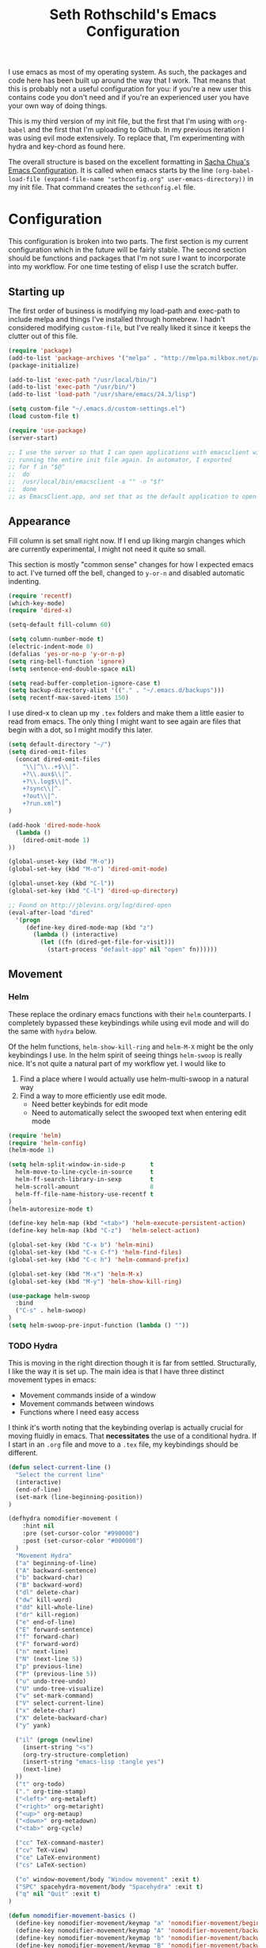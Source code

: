#+TITLE: Seth Rothschild's Emacs Configuration 
#+OPTIONS: toc:2 h:4
<<babel-init>>

I use emacs as most of my operating system. As such, the
packages and code here has been built up around the way that
I work. That means that this is probably not a useful
configuration for you: if you're a new user this contains
code you don't need and if you're an experienced user you
have your own way of doing things.

This is my third version of my init file, but the first that
I'm using with =org-babel= and the first that I'm uploading
to Github. In my previous iteration I was using evil mode
extensively. To replace that, I'm experimenting with hydra
and key-chord as found here.

The overall structure is based on the excellent formatting
in [[http://sachachua.com/dotemacs][Sacha Chua's Emacs Configuration]]. It is called when emacs starts by the line
=(org-babel-load-file (expand-file-name "sethconfig.org" user-emacs-directory))=
in my init file. That command creates the =sethconfig.el= file.

* Configuration
This configuration is broken into two parts. The first
section is my current configuration which in the future will
be fairly stable. The second section should be functions and
packages that I'm not sure I want to incorporate into my
workflow. For one time testing of elisp I use the scratch
buffer.

** Starting up
The first order of business is modifying my load-path and
exec-path to include melpa and things I've installed through
homebrew. I hadn't considered modifying =custom-file=, but
I've really liked it since it keeps the clutter out of this
file.

#+BEGIN_SRC emacs-lisp :tangle yes
(require 'package)
(add-to-list 'package-archives '("melpa" . "http://melpa.milkbox.net/packages/"))
(package-initialize)             

(add-to-list 'exec-path "/usr/local/bin/")
(add-to-list 'exec-path "/usr/bin/")
(add-to-list 'load-path "/usr/share/emacs/24.3/lisp")

(setq custom-file "~/.emacs.d/custom-settings.el")
(load custom-file t)

(require 'use-package)
(server-start)

;; I use the server so that I can open applications with emacsclient without
;; running the entire init file again. In automator, I exported
;; for f in "$@"
;;  do
;;	/usr/local/bin/emacsclient -a "" -n "$f"
;;  done
;; as EmacsClient.app, and set that as the default application to open things
#+END_SRC

** Appearance 
Fill column is set small right now. If I end up liking margin changes
which are currently experimental, I might not need it quite
so small.

This section is mostly "common sense" changes for how I
expected emacs to act. I've turned off the bell, changed to
=y-or-n= and disabled automatic indenting. 
#+BEGIN_SRC emacs-lisp :tangle yes
(require 'recentf)
(which-key-mode)
(require 'dired-x)

(setq-default fill-column 60)

(setq column-number-mode t)
(electric-indent-mode 0)
(defalias 'yes-or-no-p 'y-or-n-p)
(setq ring-bell-function 'ignore)
(setq sentence-end-double-space nil)   

(setq read-buffer-completion-ignore-case t)
(setq backup-directory-alist '(("." . "~/.emacs.d/backups")))
(setq recentf-max-saved-items 150)
#+END_SRC
I use dired-x to clean up my =.tex= folders and make them a
little easier to read from emacs. The only thing I might
want to see again are files that begin with a dot, so I
might modify this later.  
#+BEGIN_SRC emacs-lisp :tangle yes
(setq default-directory "~/")
(setq dired-omit-files 
  (concat dired-omit-files
    "\\|^\\..+$\\|^.
    +?\\.aux$\\|^.
    +?\\.log$\\|^.
    +?sync\\|^.
    +?out\\|^.
    +?run.xml")
)
                         
(add-hook 'dired-mode-hook
  (lambda ()
    (dired-omit-mode 1)
))

(global-unset-key (kbd "M-o"))
(global-set-key (kbd "M-o") 'dired-omit-mode)

(global-unset-key (kbd "C-l"))
(global-set-key (kbd "C-l") 'dired-up-directory)

;; Found on http://jblevins.org/log/dired-open
(eval-after-load "dired"
  '(progn
     (define-key dired-mode-map (kbd "z")
       (lambda () (interactive)
         (let ((fn (dired-get-file-for-visit)))
           (start-process "default-app" nil "open" fn))))))
#+END_SRC
** Movement
*** Helm
These replace the ordinary emacs functions with their =helm=
counterparts. I completely bypassed these keybindings while
using evil mode and will do the same with =hydra= below.

Of the helm functions, =helm-show-kill-ring= and =helm-M-X=
might be the only keybindings I use. In the helm spirit of
seeing things =helm-swoop= is really nice. It's not quite a
natural part of my workflow yet. I would like to
1. Find a place where I would actually use helm-multi-swoop in a natural way
2. Find a way to more efficiently use edit mode.
   + Need better keybinds for edit mode
   + Need to automatically select the swooped text when entering edit mode 

#+BEGIN_SRC emacs-lisp :tangle yes
(require 'helm)
(require 'helm-config)
(helm-mode 1)

(setq helm-split-window-in-side-p       t 
  helm-move-to-line-cycle-in-source     t 
  helm-ff-search-library-in-sexp        t 
  helm-scroll-amount                    8 
  helm-ff-file-name-history-use-recentf t
)
(helm-autoresize-mode t)

(define-key helm-map (kbd "<tab>") 'helm-execute-persistent-action) 
(define-key helm-map (kbd "C-z")  'helm-select-action) 

(global-set-key (kbd "C-x b") 'helm-mini)
(global-set-key (kbd "C-x C-f") 'helm-find-files)
(global-set-key (kbd "C-c h") 'helm-command-prefix)

(global-set-key (kbd "M-x") 'helm-M-x)
(global-set-key (kbd "M-y") 'helm-show-kill-ring)

(use-package helm-swoop
  :bind
  ("C-s" . helm-swoop)
)
(setq helm-swoop-pre-input-function (lambda () ""))
#+END_SRC
*** TODO Hydra
This is moving in the right direction though it is far from
settled. Structurally, I like the way it is set up. The main
idea is that I have three distinct movement types in emacs:
+ Movement commands inside of a window 
+ Movement commands between windows
+ Functions where I need easy access 

I think it's worth noting that the keybinding overlap is
actually crucial for moving fluidly in emacs. That
*necessitates* the use of a conditional hydra. If I
start in an =.org= file and move to a =.tex= file, my keybindings
should be different.

     
#+BEGIN_SRC emacs-lisp :tangle yes
(defun select-current-line ()
  "Select the current line"
  (interactive)
  (end-of-line)
  (set-mark (line-beginning-position))
)

(defhydra nomodifier-movement (
    :hint nil
    :pre (set-cursor-color "#990000")
    :post (set-cursor-color "#000000")
  )
  "Movement Hydra"
  ("a" beginning-of-line)
  ("A" backward-sentence)
  ("b" backward-char)
  ("B" backward-word)
  ("dl" delete-char)
  ("dw" kill-word)
  ("dd" kill-whole-line)
  ("dr" kill-region)
  ("e" end-of-line)
  ("E" forward-sentence)
  ("f" forward-char)
  ("F" forward-word)
  ("n" next-line)
  ("N" (next-line 5))
  ("p" previous-line)
  ("P" (previous-line 5))
  ("u" undo-tree-undo)
  ("U" undo-tree-visualize)
  ("v" set-mark-command)
  ("V" select-current-line)
  ("x" delete-char)
  ("X" delete-backward-char)
  ("y" yank) 
  
  ("il" (progn (newline)
    (insert-string "<s")
    (org-try-structure-completion)
    (insert-string "emacs-lisp :tangle yes")
    (next-line)
  ))
  ("t" org-todo)
  ("." org-time-stamp)
  ("<left>" org-metaleft)
  ("<right>" org-metaright)
  ("<up>" org-metaup)
  ("<down>" org-metadown)
  ("<tab>" org-cycle)

  ("cc" TeX-command-master)
  ("cv" TeX-view)
  ("ce" LaTeX-environment)
  ("cs" LaTeX-section)
  
  ("o" window-movement/body "Window movement" :exit t)
  ("SPC" spacehydra-movement/body "Spacehydra" :exit t)
  ("q" nil "Quit" :exit t)
)

(defun nomodifier-movement-basics ()
  (define-key nomodifier-movement/keymap "a" 'nomodifier-movement/beginning-of-line)
  (define-key nomodifier-movement/keymap "A" 'nomodifier-movement/backward-sentence)
  (define-key nomodifier-movement/keymap "b" 'nomodifier-movement/backward-char)
  (define-key nomodifier-movement/keymap "B" 'nomodifier-movement/backward-word)
  (define-key nomodifier-movement/keymap "dl" 'nomodifier-movement/delete-char)
  (define-key nomodifier-movement/keymap "dw" 'nomodifier-movement/kill-word)
  (define-key nomodifier-movement/keymap "dd" 'nomodifier-movement/kill-whole-line)
  (define-key nomodifier-movement/keymap "dr" 'nomodifier-movement/kill-region)
  (define-key nomodifier-movement/keymap "e" 'nomodifier-movement/end-of-line)
  (define-key nomodifier-movement/keymap "E" 'nomodifier-movement/forward-sentence)
  (define-key nomodifier-movement/keymap "f" 'nomodifier-movement/forward-char)
  (define-key nomodifier-movement/keymap "F" 'nomodifier-movement/forward-word)
  (define-key nomodifier-movement/keymap "n" 'nomodifier-movement/next-line)
  (define-key nomodifier-movement/keymap "N" 'nomodifier-movement/lambda-N)
  (define-key nomodifier-movement/keymap "p" 'nomodifier-movement/previous-line)
  (define-key nomodifier-movement/keymap "P" 'nomodifier-movement/lambda-P)
  (define-key nomodifier-movement/keymap "u" 'nomodifier-movement/undo-tree-undo)
  (define-key nomodifier-movement/keymap "U" 'nomodifier-movement/undo-tree-visualize)
  (define-key nomodifier-movement/keymap "v" 'nomodifier-movement/set-mark-command)
  (define-key nomodifier-movement/keymap "V" 'nomodifier-movement/select-current-line)
  (define-key nomodifier-movement/keymap "x" 'nomodifier-movement/delete-char)
  (define-key nomodifier-movement/keymap "X" 'nomodifier-movement/delete-backward-char)
  (define-key nomodifier-movement/keymap "y" 'nomodifier-movement/yank) 
  (define-key nomodifier-movement/keymap "o" 'nomodifier-movement/window-movement/body-and-exit)
  (define-key nomodifier-movement/keymap "SPC" 'nomodifier-movement/spacehydra-movement/body-and-exit)
  (define-key nomodifier-movement/keymap "q" 'nomodifier-movement/nil)    
)

(setq nomodifier-movement/hint
 '(if (equal major-mode 'org-mode)
    (prog1
      (eval (hydra--format nil '(nil nil :hint nil) 
          "\n [_il_]: Insert lisp block, [_t_]: Org TODO, _._: Org time stamp, [_<tab>_]: Org cycle, " 
          nomodifier-movement/heads
        )
      )
      (nomodifier-movement-basics)
      (define-key nomodifier-movement/keymap "il" 'nomodifier-movement/lambda-il)
      (define-key nomodifier-movement/keymap "t" 'nomodifier-movement/org-todo)
      (define-key nomodifier-movement/keymap "." 'nomodifier-movement/org-time-stamp)
      (define-key nomodifier-movement/keymap "<left>" 'nomodifier-movement/org-metaleft)
      (define-key nomodifier-movement/keymap "<right>" 'nomodifier-movement/org-metaright)
      (define-key nomodifier-movement/keymap "<up>" 'nomodifier-movement/org-metaup)
      (define-key nomodifier-movement/keymap "<down>" 'nomodifier-movement/org-metadown)
      (define-key nomodifier-movement/keymap "<tab>" 'nomodifier-movement/org-cycle)
    )
    (if (equal major-mode 'latex-mode)
      (prog1
        (eval (hydra--format nil '(nil nil :hint nil) 
            "\n [_cc_]: TeX Command Master, [_cv_]: TeX View, [_ce_]: LaTeX environment, [_cs_]: LaTeX section, " 
            nomodifier-movement/heads
          )
        )
        (nomodifier-movement-basics)
        (define-key nomodifier-movement/keymap "cc" 'nomodifier-movement/TeX-command-master)
        (define-key nomodifier-movement/keymap "cv" 'nomodifier-movement/Tex-view)
        (define-key nomodifier-movement/keymap "ce" 'nomodifier-movement/LaTeX-environment)
        (define-key nomodifier-movement/keymap "cs" 'nomodifier-movement/LaTeX-section)
      )
      (prog1
        (eval (hydra--format nil '(nil nil :hint nil) 
            "\n" nomodifier-movement/heads
          )
        )
        (nomodifier-movement-basics)
        (define-key nomodifier-movement/keymap "cc" nil)
        (define-key nomodifier-movement/keymap "cv" nil)
        (define-key nomodifier-movement/keymap "ce" nil)
        (define-key nomodifier-movement/keymap "cs" nil)
        (define-key nomodifier-movement/keymap "il" nil)
        (define-key nomodifier-movement/keymap "t" nil)
        (define-key nomodifier-movement/keymap "." nil)
        (define-key nomodifier-movement/keymap "<left>" nil)
        (define-key nomodifier-movement/keymap "<right>" nil)
        (define-key nomodifier-movement/keymap "<up>" nil)
        (define-key nomodifier-movement/keymap "<down>" nil)
        (define-key nomodifier-movement/keymap "<tab>" nil)
      )
    )
  )
)

(defhydra window-movement (
    :hint nil
    :columns 6
    :pre
    (set-cursor-color "#009900")
    :post
    (set-cursor-color "#000000")
  )
  "Window Movement"
  ("<left>" windmove-left "Window left")
  ("<right>" windmove-right "Window right")
  ("<down>" windmove-down "Window down")
  ("<up>" windmove-up "Window up")
  ("b" helm-mini "Buffer")
  ("B" (progn (other-window 1) (helm-mini)) "Buffer other")
  ("d" delete-window "Delete")
  ("D" delete-other-windows "Delete other")
  ("f" find-file)
  ("F" find-file-other-window)
  ("h" split-window-below)
  ("k" kill-buffer "Kill buffer")
  ("o" other-window)
  ("v" split-window-right)

  ("SPC" spacehydra-movement/body "Spacehydra" :exit t)
  ("n" nomodifier-movement/body :exit t)
  ("p" nomodifier-movement/body :exit t)
  ("q" nil "Quit" :exit t)
)


(defhydra spacehydra-movement (
    :hint nil
    :columns 6
    :exit t 
    :pre
    (set-cursor-color "#000099")
    :post
    (set-cursor-color "#000000")
  )
  "Space-Hydra"
  ("a" org-agenda "Agenda")
  ("b" helm-mini)
  ("c" org-capture "Capture")
  ("d" dired) 
  ("fa" helm-ag "Find with ag")
  ("fr" helm-ag-project-root "Find from root")
  ("ff" helm-find-file "Find file")
  ("hf" describe-function)
  ("hi" info)
  ("hk" describe-key)
  ("hm" describe-mode)
  ("hv" describe-variable)
  ("ls" org-store-link "Store link")
  ("li" org-insert-link "Insert link")
  ("s" save-buffer "Save")
  ("t" (find-file (TODO-file-today)) "Today's todo")
  ("m" magit-status "Magit status")
  ("x" M-x)

  ("n" nomodifier-movement/body :exit t)
  ("p" nomodifier-movement/body :exit t)
  ("o" window-movement/body "Window movement" :exit t)

  ("q" nil "Quit" :exit t)
)

(key-chord-mode 1)
(key-chord-define-global "np" 'nomodifier-movement/body)

(global-unset-key (kbd "C-x o")) 
(global-set-key (kbd "C-x o") 'window-movement/body)

(key-chord-define-global "  " 'spacehydra-movement/body)

#+END_SRC

** Packages
*** AucTeX 
This section needs serious cleaning. Much of it is OS
specific and I'm not sure what half of it does or why it's
here in the first place. Seems like a good project for a
weekend.

#+BEGIN_SRC emacs-lisp :tangle yes
  (setq TeX-auto-save t)
  (setq TeX-parse-self t)
  (setq-default TeX-master nil)
  (setq reftex-plug-into-AUCTeX t)
  (setq TeX-PDF-mode t)
  (add-hook 'LaTeX-mode-hook 'auto-fill-mode)
  (add-hook 'LaTeX-mode-hook 'flyspell-mode)
  (add-hook 'LaTeX-mode-hook 'LaTeX-math-mode)
  (add-hook 'LaTeX-mode-hook 'turn-on-reftex)
  (add-hook 'LaTeX-mode-hook
    (lambda () (local-set-key (kbd "<M-S-mouse-1>") #'TeX-view))
  )
  (add-hook 'LaTeX-mode-hook 'TeX-source-correlate-mode)
  
  (getenv "PATH")
  (setenv "PATH" (concat "/usr/texbin" ":"
      (getenv "PATH")
    )
  )
  (getenv "PATH")
  
  (setenv "PATH" (concat "/usr/local/bin" ":"
      (getenv "PATH")
    )
  )
  (setenv "PATH" (concat "/usr/bin" ":"
      (getenv "PATH")
    )
  )
  
  (setq TeX-source-correlate-method 'synctex)
  (setq TeX-view-program-selection '((output-pdf "PDF Viewer")))

  (setq TeX-view-program-list '(("PDF Viewer" "/Applications/Skim.app/Contents/SharedSupport/displayline -b %n %o %b")))
  (add-hook 'LaTeX-mode-hook 
    (lambda()
      (add-to-list 'TeX-command-list '("XeLaTeX" "%`xelatex%(mode)%' %t" TeX-run-TeX nil t))
      (setq TeX-save-query nil)
      (setq TeX-show-compilation nil)
    )
  )

  (add-hook 'LaTeX-mode-hook #'outline-minor-mode)
#+END_SRC
*** GAP
GAP and Pari are here for the same reason, would it be
reasonable for them to be in the same subsection? I should
include links to both projects.
#+BEGIN_SRC emacs-lisp :tangle yes
  (autoload 'gap-mode "gap-mode" "Gap editing mode" t)
  (setq auto-mode-alist (append (list '("\\.g$" . gap-mode)
    '("\\.gap$" . gap-mode))
    auto-mode-alist))
  (autoload 'gap "gap-process" "Run GAP in emacs buffer" t)
  (setq gap-executable "/Users/seth/Downloads/gap4r8/bin/gap-default64.sh")
  (setq gap-start-options '("-n" "-f" "-b" "-m" "2g"))
#+END_SRC
*** GP/Pari
#+BEGIN_SRC emacs-lisp :tangle yes
  (add-to-list 'load-path "/usr/local/bin/pari")
  (autoload 'gp-mode "pari" nil t)
  (autoload 'gp-script-mode "pari" nil t)
  (autoload 'gp "pari" nil t)
  (autoload 'gpman "pari" nil t)
  (setq auto-mode-alist (cons '("\\.gp$" . gp-script-mode)
    auto-mode-alist))
#+END_SRC
*** Jabber 
#+BEGIN_SRC emacs-lisp :tangle yes
  (require 'jabber)
  (setq 
    jabber-roster-line-format " %c %-25n %u %-8s"
    jabber-chat-buffer-show-avatar nil
    jabber-history-enabled t
    jabber-use-global-history t
    jabber-backlog-number 40
    jabber-backlog-days 30
  )
#+END_SRC
*** Magit
#+BEGIN_SRC emacs-lisp :tangle yes
(setq magit-repository-directories '("~/Desktop/Repositories"))
#+END_SRC
*** Multiple Cursors 
This is in sore need of a hydra. I wonder if it works with =artist-mode=?
#+BEGIN_SRC emacs-lisp :tangle yes
  (global-set-key (kbd "C->") 'mc/mark-next-like-this)
  (global-set-key (kbd "C-<") 'mc/mark-previous-like-this)
#+END_SRC
*** Twitter
#+BEGIN_SRC emacs-lisp :tangle yes
  (require 'twittering-mode)
  (defun twitter-open-link ()
    (twittering-goto-next-thing t)
    (twittering-enter)
  )
  (if twittering-mode-map
    (let ((km twittering-mode-map))
      (define-key km (kbd "n") 'twittering-goto-next-status)
      (define-key km (kbd "p") 'twittering-goto-previous-status)
      (define-key km (kbd "N") 'twittering-goto-next-status-of-user)
      (define-key km (kbd "P") 'twittering-goto-previous-status-of-user)
      (define-key km (kbd "o") 'twitter-open-link)
      nil
    )
  )
#+END_SRC
** Lisp
From [[wikemacs.org/wiki/Emacs_Lisp_Cookbook]]:
#+BEGIN_SRC emacs-lisp :tangle yes
(defun file-string (file)
    "Read the contents of a file and return as a string."
    (with-current-buffer (find-file-noselect file)
      (buffer-string)))
#+END_SRC
Make a box around a title:
#+BEGIN_SRC emacs-lisp :tangle yes
(defun boxify ()
  (interactive)
  (beginning-of-line)
  (newline)
  (previous-line)
  (insert "+------------------------------")
  (next-line)
  (beginning-of-line)
  (insert "|  ")
  (end-of-line)
  (insert "  |")
  (newline)
  (insert "+------------------------------")
  (previous-line 1)
  (previous-line 1)  
  (backward-char)
  (kill-line)
  (insert "+")
  (next-line 2)
  (backward-char)
  (kill-line)
  (insert "+")
)
#+END_SRC
Kill the mu4e update process when it gets stuck. This hasn't
been a problem since the offlineimap update but there's
still an error thrown. A problem for another day.
#+BEGIN_SRC emacs-lisp :tangle yes
(defun mu4e-kill-update-process ()
  (interactive)
  (kill-process " *mu4e-update*")
)
#+END_SRC
** Mu4e
My configuration for mu4e is extensive and ugly. It used to
be in its own file. One of the big reasons I moved to org is
so that I could conveniently move this into the same file.
Much like my [[AucTeX]] configuration, I don't really know why
some of this is in here or what it does. 
#+BEGIN_SRC emacs-lisp :tangle yes
(cond 
  (
    (eq system-type 'windows-nt)
  )
  (
    (eq system-type 'darwin)
    (load-file "~/.emacs.d/personal.el")

    (setq mu4e-maildir "~/Maildir")
    
    (setq mu4e-drafts-folder "/Gmail/[Gmail].Drafts")
    (setq mu4e-sent-folder   "/Gmail/[Gmail].Sent Mail")
    (setq mu4e-trash-folder  "/Gmail/[Gmail].Trash")
    
    (setq mu4e-sent-messages-behavior 'sent)
    
    (setq mu4e-maildir-shortcuts
      '(("/Gmail/INBOX"     . ?i)
        ("/Outlook/INBOX"   . ?e)
      )
    )
    
    (setq mu4e-get-mail-command "/usr/local/bin/offlineimap")
    (setq mu4e-update-interval 180)
    (setq mu4e-split-view 'horizontal)
    (setq mu4e-headers-visible-lines 14)
    
    (setq mu4e-headers-fields
      '((:human-date    .  12)
        (:flags         .   6)
        (:from          .  22)
        (:to            .  22)
        (:subject       .  nil)
      )
    )

    (add-to-list 'mu4e-bookmarks
      '("\"maildir:/Gmail/[Gmail].Sent Mail\" date:8w..now OR \"maildir:/Outlook/Sent\" date:8w..now" "All sent" ?s))
    (add-to-list 'mu4e-bookmarks
      '("\"maildir:/Gmail/INBOX\" date:4w..now OR \"maildir:/Outlook/INBOX\" date:4w..now" "All mail" ?a))

    
    (setq message-signature nil)
    (setq message-signature-file "~/.emacs.d/.signature")
    (setq mu4e-compose-signature-auto-include nil)
    (setq mu4e-compose-signature (file-string "~/.emacs.d/.signature"))
    (setq mu4e-compose-dont-reply-to-self t)
    
    (setq starttls-gnutls-program "/usr/local/bin/gnutls-cli")
    
    (require 'smtpmail)
    
    (setq message-kill-buffer-on-exit t)
    
    (defun my-mu4e-set-account ()
      "Set the account for composing a message."
      (let* ((account
        (if mu4e-compose-parent-message
          (let ((maildir (mu4e-message-field mu4e-compose-parent-message :maildir)))
            (string-match "/\\(.*?\\)/" maildir)
            (match-string 1 maildir)
          )
          (completing-read (format "Compose with account: (%s) "
            (mapconcat 
              #'(lambda (var) (car var))
              my-mu4e-account-alist "/"
            )
          )
          (mapcar 
            #'(lambda (var) (car var))
            my-mu4e-account-alist
          )
          nil t nil nil (caar my-mu4e-account-alist)
        )
      ))
      (account-vars (cdr (assoc account my-mu4e-account-alist)))
    )
    (if account-vars
      (mapc #'(lambda (var) (set (car var) (cadr var))) account-vars)
        (error "No email account found")
      )
    )
  )
  
  (add-hook 'mu4e-compose-pre-hook 'my-mu4e-set-account)
  (add-hook 'mu4e-compose-mode-hook 'flyspell-mode)
  
  (require 'gnus-dired)

  (defun gnus-dired-mail-buffers ()
    "Return a list of active message buffers."
    (let (buffers)
      (save-current-buffer
        (dolist (buffer (buffer-list t))
          (set-buffer buffer)
  	  (when (and (derived-mode-p 'message-mode)
  	      (null message-sent-message-via)
            )
            (push (buffer-name buffer) buffers)
          )
        )
      )
      (nreverse buffers)
    )
  )
  
  (setq gnus-dired-mail-mode 'mu4e-user-agent)
  (add-hook 'dired-mode-hook 'turn-on-gnus-dired-mode)
  
  (require 'org-mu4e)
  
  (add-to-list 'mu4e-view-actions
    '("ViewInBrowser" . mu4e-action-view-in-browser) t)
  (add-to-list 'helm-find-files-actions
    '("Attach files for mu4e" .
      helm-mu4e-attach
    ) t
  )
  
  (defun helm-mu4e-attach (_file)
    (gnus-dired-attach (helm-marked-candidates))
  )
  (require 'helm-mu)
  (setq mu4e-hide-index-messages 1)
  
  (mu4e-alert-set-default-style 'notifier)
  (setq alert-notifier-command "/usr/local/bin/terminal-notifier")
  (add-hook 'after-init-hook #'mu4e-alert-enable-notifications)
  (add-hook 'after-init-hook #'mu4e-alert-enable-mode-line-display)
  
  
  (require 'mu4e-contrib) 
  (setq mu4e-html2text-command 'mu4e-shr2text) 
  )

)

#+END_SRC
*** Secrets
So that I can display this publically, I've moved personal
email information and gpg stuff to another file. That file
is loaded here.
#+BEGIN_SRC emacs-lisp :tangle yes
#+END_SRC
** Org
This is not yet up to speed with my previous configuration.
Much of how I interact with =org= is handled by the
conditional hydra above.
#+BEGIN_SRC emacs-lisp :tangle yes
(setq org-capture-templates '(
    ("t" "TODO capture"
         entry (file (TODO-file-today))
         "* TODO %?")
    ("l" "TODO capture with link"
         entry (file (TODO-file-today))
         "* TODO %?\n  From: %a")
))

(setq org-return-follows-link t)
(setq org-cycle-emulate-tab nil)
(setq org-directory "~/.emacs.d/org-files")
(setq org-agenda-files (file-expand-wildcards "~/.emacs.d/org-files/*.org"))

(setq org-todo-keywords
  '((sequence "TODO" "|" "DONE" "WAIT")))
(setq org-todo-keyword-faces
  '(("TODO" . org-warning) ("WAIT" . "blue")))
#+END_SRC
I find that I like making throwaway todo lists when I have a
lot of things that need doing. I've tried an overarching org
setup in the past but it seems to not stick. Instead of
trying that again, I'm going to try to enhance the habits I
tend towards naturally. The first two functions are slightly
modified from
[[http://www.howardism.org/Technical/Emacs/journaling-org.html]]
#+BEGIN_SRC emacs-lisp :tangle yes
(defun get-TODO-file-today ()
  "Return filename for today's journal entry."
  (let ((daily-name (format-time-string "%Y-%m-%d")))
    (expand-file-name (concat "~/.emacs.d/org-files/" daily-name ".org"))))

(defun TODO-file-today ()
  "Create and load a journal file based on today's date."
  (if (equal (file-exists-p (get-TODO-file-today)) t)
    (get-TODO-file-today)
    (progn
      (calendar)
      (find-file (get-TODO-file-today))
      (insert-string (concat "#+TITLE: TODO List for " (format-time-string "%A, %B %d")))
      (newline)
      (insert-string "#+DATE: ")
      (org-date-from-calendar)
      (save-buffer t)
      (setq org-agenda-files (file-expand-wildcards "~/.emacs.d/org-files/*.org"))
      (get-TODO-file-today)
    )  
  )
)
#+END_SRC

* Elisp for testing
I haven't yet decided if I'll use these, so I'll keep them
here until I either find a home for them or delete them.
** Undo-tree
#+BEGIN_SRC emacs-lisp :tangle yes
(use-package undo-tree
  :diminish undo-tree-mode
  :config
  (progn
    (global-undo-tree-mode)
    (setq undo-tree-visualizer-timestamps t)
    (setq undo-tree-visualizer-diff t)))
#+END_SRC
** Helm swoop

** Reading
From [[http:ergoemacs.com/emacs/emacs_make_modern.html]]

This has the potential to be really nice, but I need to
figure out how I want to configure =visual-line-mode= first.
#+BEGIN_SRC emacs-lisp :tangle yes
(defun xah-toggle-margin-right ()
  "Toggle the right margin between `fill-column' or window width.
This command is convenient when reading novel, documentation."
  (interactive)
  (if (eq (cdr (window-margins)) nil)
      (set-window-margins nil 0 (- (window-body-width) fill-column))
    (set-window-margins nil 0 0) ) )
#+END_SRC

#+BEGIN_SRC emacs-lisp :tangle yes


#+END_SRC
